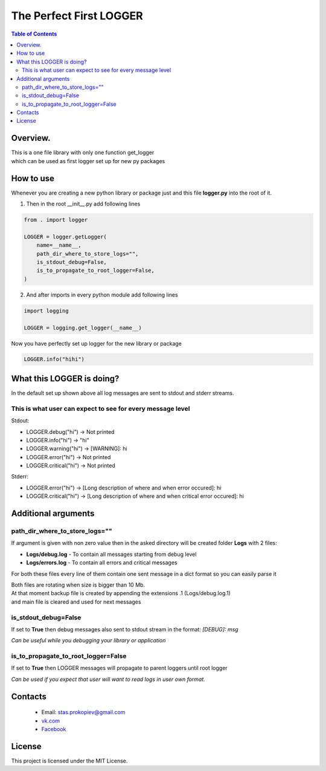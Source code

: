 =========================
The Perfect First LOGGER
=========================

.. contents:: **Table of Contents**

Overview.
=========================
| This is a one file library with only one function get_logger
| which can be used as first logger set up for new py packages

How to use
============================

Whenever you are creating a new python library or package just and this file **logger.py** into the root of it.

1) Then in the root __init__.py add following lines

.. code-block:: python

    from . import logger

    LOGGER = logger.getLogger(
        name=__name__,
        path_dir_where_to_store_logs="",
        is_stdout_debug=False,
        is_to_propagate_to_root_logger=False,
    )

2) And after imports in every python module add following lines

.. code-block:: python

    import logging

    LOGGER = logging.get_logger(__name__)


Now you have perfectly set up logger for the new library or package

.. code-block:: python

    LOGGER.info("hihi")

What this LOGGER is doing?
============================

In the default set up shown above all log messages are sent to stdout and stderr streams.

This is what user can expect to see for every message level
--------------------------------------------------------------

Stdout:

- LOGGER.debug("hi") -> Not printed
- LOGGER.info("hi") -> "hi"
- LOGGER.warning("hi") -> [WARNING]: hi
- LOGGER.error("hi") -> Not printed
- LOGGER.critical("hi") -> Not printed

Stderr:

- LOGGER.error("hi") -> [Long description of where and when error occured]: hi
- LOGGER.critical("hi") -> [Long description of where and when critical error occured]: hi

Additional arguments
============================

path_dir_where_to_store_logs=""
----------------------------------------

If argument is given with non zero value then in the asked directory will be created folder **Logs** with 2 files:

- **Logs/debug.log** - To contain all messages starting from debug level
- **Logs/errors.log** - To contain all errors and critical messages

For both these files every line of them contain one sent message in a dict format so you can easily parse it

| Both files are rotating when size is bigger than 10 Mb.
| At that moment backup file is created by appending the extensions .1 (Logs/debug.log.1)
| and main file is cleared and used for next messages

is_stdout_debug=False
----------------------------------------

If set to **True** then debug messages also sent to stdout stream in the format: *[DEBUG]: msg*

*Can be useful while you debugging your library or application*

is_to_propagate_to_root_logger=False
----------------------------------------

If set to **True** then LOGGER messages will propagate to parent loggers until root logger

*Can be used if you expect that user will want to read logs in user own format.*

Contacts
========

    * Email: stas.prokopiev@gmail.com
    * `vk.com <https://vk.com/stas.prokopyev>`_
    * `Facebook <https://www.facebook.com/profile.php?id=100009380530321>`_

License
=======

This project is licensed under the MIT License.

